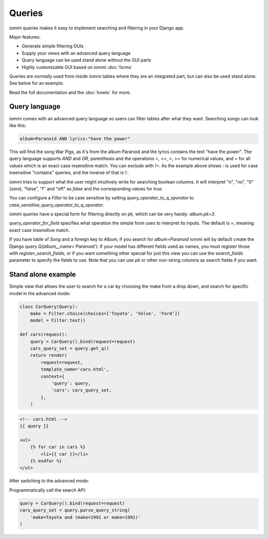 .. imports
    from django.shortcuts import render
    import pytest
    pytestmark = pytest.mark.django_db


Queries
=======

iommi queries makes it easy to implement searching and filtering in your Django app.

Major features:

- Generate simple filtering GUIs
- Supply your views with an advanced query language
- Query language can be used stand alone without the GUI parts
- Highly customizable GUI based on iommi :doc:`forms`

Queries are normally used from inside iommi tables where they are an
integrated part, but can also be used stand alone. See below for an
example.

Read the full documentation and the :doc:`howto` for more.

Query language
--------------

iommi comes with an advanced query language so users can filter tables
after what they want. Searching songs can look like this:

.. code::

    album=Paranoid AND lyrics:"have the power"

This will find the song War Pigs, as it's from the album Paranoid and
the lyrics contains the text "have the power". The query language supports
`AND` and `OR`, parenthesis and the operations `<`, `<=`, `>`, `>=` for
numerical values, and `=` for all values which is an exact case insensitive
match. You can exclude with `!=`. As the example above shows `:` is used for
case insensitive "contains" queries, and the inverse of that is `!:`.

iommi tries to support what the user might intuitively write for searching
boolean columns. It will interpret "n", "no", "0" (zero), "false", "f" and "off"
as `false`  and the corresponding values for `true`.

You can configure a `Filter` to be case sensitive by setting `query_operator_to_q_operator`
to `case_sensitive_query_operator_to_q_operator`.

iommi queries have a special form for filtering directly on pk, which can be
very handy: `album.pk=3`.

`query_operator_for_field` specifies what operation the simple form uses to
interpret its inputs. The default is `=`, meaning exact case insensitive match.

If you have table of `Song` and a foreign key to `Album`, if you search for
`album=Paranoid` iommi will by default create the Django query
`Q(album__name='Paranoid')`. If your model has different fields used as names,
you must register those with `register_search_fields`, or if you want
something other special for just this view you can use the `search_fields`
parameter to specify the fields to use. Note that you can use `pk` or
other non-string columns as search fields if you want.


Stand alone example
-------------------

Simple view that allows the user to search for a car by choosing the make from a drop down, and search
for specific model in the advanced mode:

.. code:: python

    class CarQuery(Query):
        make = Filter.choice(choices=['Toyota', 'Volvo', 'Ford'])
        model = Filter.text()

    def cars(request):
        query = CarQuery().bind(request=request)
        cars_query_set = query.get_q()
        return render(
            request=request,
            template_name='cars.html',
            context={
                'query': query,
                'cars': cars_query_set,
            },
        )

.. test
    cars(req('get'))

.. code:: html

    <!-- cars.html -->
    {{ query }}

    <ul>
        {% for car in cars %}
            <li>{{ car }}</li>
        {% endfor %}
    </ul>


.. image:: simple_gui.png

After switching to the advanced mode:

.. image:: advanced_gui.png

Programmatically call the search API:

.. code:: python

    query = CarQuery().bind(request=request)
    cars_query_set = query.parse_query_string(
        'make=Toyota and (make=1991 or make=1992)'
    )
